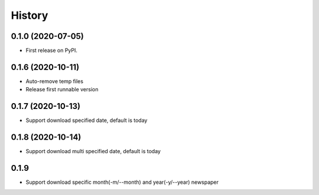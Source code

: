 =======
History
=======

0.1.0 (2020-07-05)
------------------

* First release on PyPI.

0.1.6 (2020-10-11)
------------------
* Auto-remove temp files
* Release first runnable version

0.1.7 (2020-10-13)
------------------
* Support download specified date, default is today

0.1.8 (2020-10-14)
------------------
* Support download multi specified date, default is today

0.1.9
------------------
* Support download specific month(-m/--month) and year(-y/--year) newspaper
